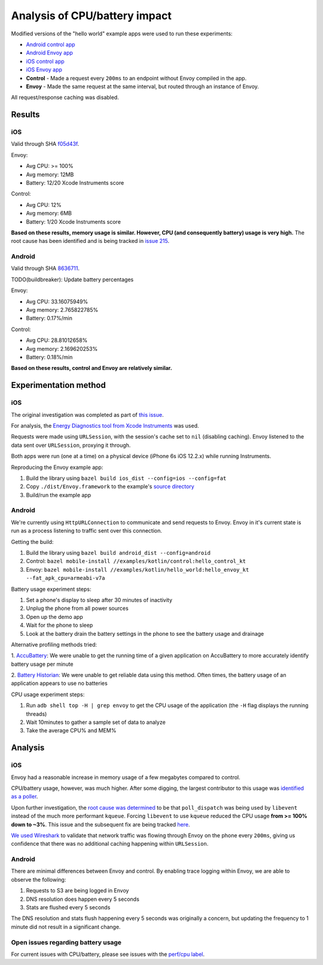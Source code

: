 .. _dev_performance_cpu_battery:

Analysis of CPU/battery impact
==============================

Modified versions of the "hello world" example apps were used to run these experiments:

- `Android control app <https://github.com/lyft/envoy-mobile/tree/8636711/examples/kotlin/control>`_
- `Android Envoy app <https://github.com/lyft/envoy-mobile/tree/8636711/examples/kotlin/hello_world>`_
- `iOS control app <https://github.com/lyft/envoy-mobile/tree/f05d43f/examples/objective-c/control/control>`_
- `iOS Envoy app <https://github.com/lyft/envoy-mobile/tree/f05d43f/examples/objective-c/xcode_variant/EnvoyObjc/EnvoyObjc>`_

- **Control** - Made a request every ``200ms`` to an endpoint without Envoy compiled in the app.
- **Envoy** - Made the same request at the same interval, but routed through an instance of Envoy.

All request/response caching was disabled.

Results
~~~~~~~

iOS
---

Valid through SHA `f05d43f <https://github.com/lyft/envoy-mobile/tree/f05d43f>`_.

Envoy:

- Avg CPU: >= 100%
- Avg memory: 12MB
- Battery: 12/20 Xcode Instruments score

Control:

- Avg CPU: 12%
- Avg memory: 6MB
- Battery: 1/20 Xcode Instruments score

**Based on these results, memory usage is similar. However, CPU (and consequently battery) usage is very high.**
The root cause has been identified and is being tracked in `issue 215 <https://github.com/lyft/envoy-mobile/issues/215>`_.

Android
-------

Valid through SHA `8636711 <https://github.com/lyft/envoy-mobile/tree/8636711>`_.

TODO(buildbreaker): Update battery percentages

Envoy:

- Avg CPU: 33.16075949%
- Avg memory: 2.765822785%
- Battery: 0.17%/min

Control:

- Avg CPU: 28.81012658%
- Avg memory: 2.169620253%
- Battery: 0.18%/min

**Based on these results, control and Envoy are relatively similar.**

Experimentation method
~~~~~~~~~~~~~~~~~~~~~~

iOS
---

The original investigation was completed as part of `this issue <https://github.com/lyft/envoy-mobile/issues/113>`_.

For analysis, the `Energy Diagnostics tool from Xcode Instruments <https://developer.apple.com/library/archive/documentation/Performance/Conceptual/EnergyGuide-iOS/MonitorEnergyWithInstruments.html>`_
was used.

Requests were made using ``URLSession``, with the session's cache set to ``nil`` (disabling caching).
Envoy listened to the data sent over ``URLSession``, proxying it through.

Both apps were run (one at a time) on a physical device (iPhone 6s iOS 12.2.x) while running Instruments.

Reproducing the Envoy example app:

1. Build the library using ``bazel build ios_dist --config=ios --config=fat``
2. Copy ``./dist/Envoy.framework`` to the example's `source directory <ios_envoy_example_app>`__
3. Build/run the example app

Android
-------

We're currently using ``HttpURLConnection`` to communicate and send requests to Envoy. Envoy in it's current state is run as
a process listening to traffic sent over this connection.

Getting the build:

1. Build the library using ``bazel build android_dist --config=android``
2. Control: ``bazel mobile-install //examples/kotlin/control:hello_control_kt``
3. Envoy: ``bazel mobile-install //examples/kotlin/hello_world:hello_envoy_kt --fat_apk_cpu=armeabi-v7a``

Battery usage experiment steps:

1. Set a phone's display to sleep after 30 minutes of inactivity
2. Unplug the phone from all power sources
3. Open up the demo app
4. Wait for the phone to sleep
5. Look at the battery drain the battery settings in the phone to see the battery usage and drainage

Alternative profiling methods tried:

1. `AccuBattery <https://play.google.com/store/apps/details?id=com.digibites.accubattery&hl=en_US>`_:
We were unable to get the running time of a given application on AccuBattery to more accurately identify battery usage per minute

2. `Battery Historian <https://github.com/google/battery-historian>`_:
We were unable to get reliable data using this method. Often times, the battery usage of an application appears to use no batteries

CPU usage experiment steps:

1. Run ``adb shell top -H | grep envoy`` to get the CPU usage of the application (the ``-H`` flag displays the running threads)
2. Wait 10minutes to gather a sample set of data to analyze
3. Take the average CPU% and MEM%

Analysis
~~~~~~~~

iOS
---

Envoy had a reasonable increase in memory usage of a few megabytes compared to control.

CPU/battery usage, however, was much higher. After some digging, the largest contributor to this usage
was `identified as a poller <https://github.com/lyft/envoy-mobile/issues/113#issuecomment-505676324>`_.

Upon further investigation, the `root cause was determined <https://github.com/lyft/envoy-mobile/issues/113#issuecomment-507425528>`_
to be that ``poll_dispatch`` was being used by ``libevent`` instead of the much more performant ``kqueue``.
Forcing ``libevent`` to use ``kqueue`` reduced the CPU usage **from >= 100% down to ~3%**.
This issue and the subsequent fix are being tracked `here <https://github.com/lyft/envoy-mobile/issues/215>`_.

`We used Wireshark <https://github.com/lyft/envoy-mobile/issues/113#issuecomment-505673869>`_ to validate that
network traffic was flowing through Envoy on the phone every ``200ms``, giving us confidence that there was
no additional caching happening within ``URLSession``.

Android
-------

There are minimal differences between Envoy and control. By enabling trace logging within Envoy,
we are able to observe the following:

1. Requests to S3 are being logged in Envoy
2. DNS resolution does happen every 5 seconds
3. Stats are flushed every 5 seconds

The DNS resolution and stats flush happening every 5 seconds was originally a concern,
but updating the frequency to 1 minute did not result in a significant change.

Open issues regarding battery usage
-----------------------------------

For current issues with CPU/battery, please see issues with the
`perf/cpu label <https://github.com/lyft/envoy-mobile/labels/perf%2Fcpu>`_.
